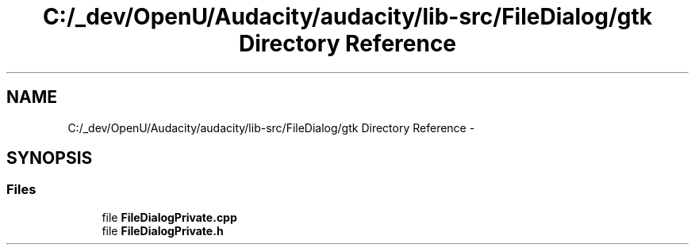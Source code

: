 .TH "C:/_dev/OpenU/Audacity/audacity/lib-src/FileDialog/gtk Directory Reference" 3 "Thu Apr 28 2016" "Audacity" \" -*- nroff -*-
.ad l
.nh
.SH NAME
C:/_dev/OpenU/Audacity/audacity/lib-src/FileDialog/gtk Directory Reference \- 
.SH SYNOPSIS
.br
.PP
.SS "Files"

.in +1c
.ti -1c
.RI "file \fBFileDialogPrivate\&.cpp\fP"
.br
.ti -1c
.RI "file \fBFileDialogPrivate\&.h\fP"
.br
.in -1c
